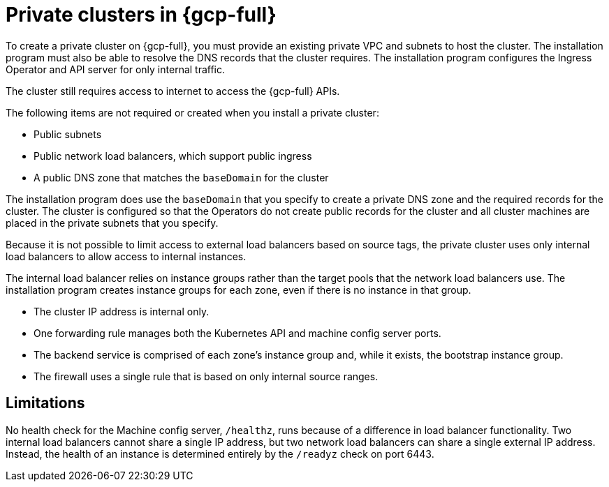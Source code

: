 // Module included in the following assemblies:
//
// * installing/installing_gcp/installing-gcp-private.adoc

[id="private-clusters-about-gcp_{context}"]
= Private clusters in {gcp-full}

To create a private cluster on {gcp-full}, you must provide an existing private VPC and subnets to host the cluster. The installation program must also be able to resolve the DNS records that the cluster requires. The installation program configures the Ingress Operator and API server for only internal traffic.

The cluster still requires access to internet to access the {gcp-full} APIs.

The following items are not required or created when you install a private cluster:

* Public subnets
* Public network load balancers, which support public ingress
* A public DNS zone that matches the `baseDomain` for the cluster

The installation program does use the `baseDomain` that you specify to create a private DNS zone and the required records for the cluster. The cluster is configured so that the Operators do not create public records for the cluster and all cluster machines are placed in the private subnets that you specify.

Because it is not possible to limit access to external load balancers based on source tags, the private cluster uses only internal load balancers to allow access to internal instances.

The internal load balancer relies on instance groups rather than the target pools that the network load balancers use. The installation program creates instance groups for each zone, even if there is no instance in that group.

* The cluster IP address is internal only.
* One forwarding rule manages both the Kubernetes API and machine config server ports.
* The backend service is comprised of each zone's instance group and, while it exists, the bootstrap instance group.
* The firewall uses a single rule that is based on only internal source ranges.

[id="private-clusters-limitations-gcp_{context}"]
== Limitations

No health check for the Machine config server, `/healthz`, runs because of a difference in load balancer functionality. Two internal load balancers cannot share a single IP address, but two network load balancers can share a single external IP address. Instead, the health of an instance is determined entirely by the `/readyz` check on port 6443.

////
Is this also valid in {gcp-full}?

The ability to add public functionality to a private cluster is limited.

* You cannot make the Kubernetes API endpoints public after installation without taking additional actions, including creating public subnets in the VPC for each availability zone in use, creating a public load balancer, and configuring the control plane security groups to allow traffic from the internet on 6443 (Kubernetes API port).
////

